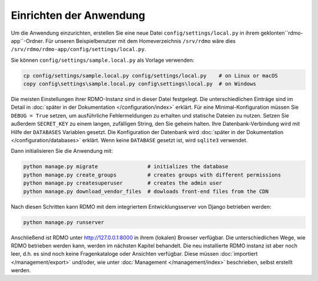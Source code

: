 Einrichten der Anwendung
------------------------

Um die Anwendung einzurichten, erstellen Sie eine neue Datei ``config/settings/local.py`` in ihrem geklonten``rdmo-app``-Ordner. Für unseren Beispielbenutzer mit dem Homeverzeichnis ``/srv/rdmo`` wäre dies ``/srv/rdmo/rdmo-app/config/settings/local.py``.

Sie können ``config/settings/sample.local.py`` als Vorlage verwenden:

.. code:: bash

    cp config/settings/sample.local.py config/settings/local.py    # on Linux or macOS
    copy config\settings\sample.local.py config\settings\local.py  # on Windows

Die meisten Einstellungen ihrer RDMO-Instanz sind in dieser Datei festgelegt. Die unterschiedlichen Einträge sind im Detail in  :doc:`später in der Dokumentation </configuration/index>` erklärt. Für eine Minimal-Konfiguration müssen Sie ``DEBUG = True`` setzen, um ausführliche Fehlermeldungen zu erhalten und statische Dateien zu nutzen. Setzen Sie außerdem ``SECRET_KEY`` zu einem langen, zufälligen String, den Sie geheim halten. Ihre Datenbank-Verbindung wird mit Hilfe der  ``DATABASES`` Variablen gesetzt. Die Konfiguration der Datenbank wird  :doc:`später in der Dokumentation </configuration/databases>` erklärt. Wenn keine ``DATABASE`` gesetzt ist, wird ``sqlite3`` verwendet.

Dann initialisieren Sie die Anwendung mit:

.. code:: bash

    python manage.py migrate                # initializes the database
    python manage.py create_groups          # creates groups with different permissions
    python manage.py createsuperuser        # creates the admin user
    python manage.py download_vendor_files  # dowloads front-end files from the CDN

Nach diesen Schritten kann RDMO mit dem integriertem Entwicklungsserver von Django betrieben werden:

.. code:: bash

    python manage.py runserver

Anschließend ist RDMO unter http://127.0.0.1:8000 in ihrem (lokalen) Browser verfügbar. Die unterschiedlichen Wege, wie RDMO betrieben werden kann, werden im nächsten Kapitel behandelt. Die neu installierte RDMO instanz ist aber noch leer, d.h. es sind noch keine Fragenkataloge oder Ansichten verfügbar. Diese müssen :doc:`importiert </management/export>` und/oder, wie unter :doc:`Management </management/index>` beschrieben, selbst erstellt werden.
